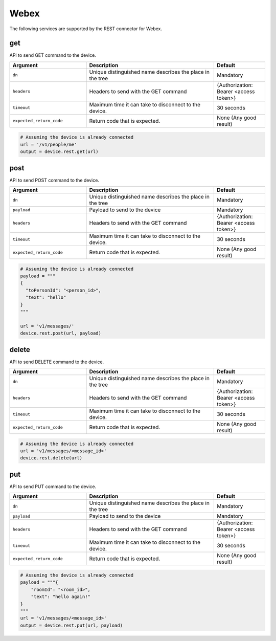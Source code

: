 Webex
=====

The following services are supported by the REST connector for Webex.


get
---

API to send GET command to the device.

.. csv-table::
    :header: Argument, Description, Default
    :widths: 30, 50, 20

    ``dn``, "Unique distinguished name describes the place in the tree", "Mandatory"
    ``headers``, "Headers to send with the GET command", "{Authorization: Bearer <access token>}"
    ``timeout``, "Maximum time it can take to disconnect to the device.", "30 seconds"
    ``expected_return_code``, "Return code that is expected.", "None (Any good result)"

.. code-block:: python

    # Assuming the device is already connected
    url = '/v1/people/me'
    output = device.rest.get(url)

post
----

API to send POST command to the device.

.. csv-table::
    :header: Argument, Description, Default
    :widths: 30, 50, 20

    ``dn``, "Unique distinguished name describes the place in the tree", "Mandatory"
    ``payload``, "Payload to send to the device", "Mandatory"
    ``headers``, "Headers to send with the GET command", "{Authorization: Bearer <access token>}"
    ``timeout``, "Maximum time it can take to disconnect to the device.", "30 seconds"
    ``expected_return_code``, "Return code that is expected.", "None (Any good result)"

.. code-block:: python

    # Assuming the device is already connected
    payload = """
    {
      "toPersonId": "<person_id>",
      "text": "hello"
    }
    """

    url = 'v1/messages/'
    device.rest.post(url, payload)

delete
------

API to send DELETE command to the device.

.. csv-table::
    :header: Argument, Description, Default
    :widths: 30, 50, 20

    ``dn``, "Unique distinguished name describes the place in the tree", "Mandatory"
    ``headers``, "Headers to send with the GET command", "{Authorization: Bearer <access token>}"
    ``timeout``, "Maximum time it can take to disconnect to the device.", "30 seconds"
    ``expected_return_code``, "Return code that is expected.", "None (Any good result)"

.. code-block:: python

    # Assuming the device is already connected
    url = 'v1/messages/<message_id>'
    device.rest.delete(url)

put
---

API to send PUT command to the device.

.. csv-table::
    :header: Argument, Description, Default
    :widths: 30, 50, 20

    ``dn``, "Unique distinguished name describes the place in the tree", "Mandatory"
    ``payload``, "Payload to send to the device", "Mandatory"
    ``headers``, "Headers to send with the GET command", "{Authorization: Bearer <access token>}"
    ``timeout``, "Maximum time it can take to disconnect to the device.", "30 seconds"
    ``expected_return_code``, "Return code that is expected.", "None (Any good result)"

.. code-block:: python

    # Assuming the device is already connected
    payload = """{
        "roomId": "<room_id>",
        "text": "hello again!"
    }
    """
    url = 'v1/messages/<message_id>'
    output = device.rest.put(url, payload)

.. sectionauthor:: Takashi Higashimura <tahigash@cisco.com>

